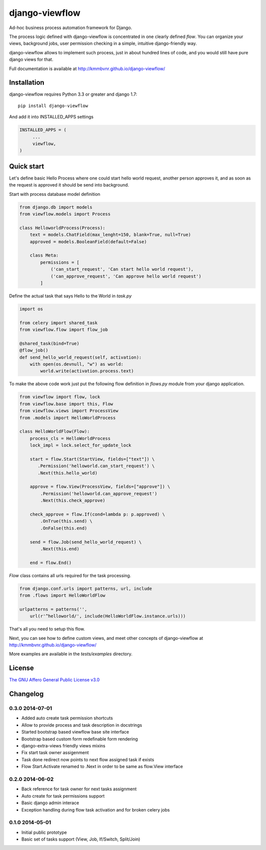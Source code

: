 ===============
django-viewflow
===============

Ad-hoc business process automation framework for Django.

.. image:: https://travis-ci.org/kmmbvnr/django-viewflow.svg
   :target: https://travis-ci.org/kmmbvnr/django-viewflow

.. image:: https://requires.io/github/kmmbvnr/django-viewflow/requirements.png?branch=master
   :target: https://requires.io/github/kmmbvnr/django-viewflow/requirements/?branch=master

.. image:: https://coveralls.io/repos/kmmbvnr/django-viewflow/badge.png?branch=master
   :target: https://coveralls.io/r/kmmbvnr/django-viewflow?branch=master

The process logic defined with django-viewflow is concentrated in one clearly defined `flow`.
You can organize your views, background jobs, user permission checking in a simple, intuitive django-friendly way.

.. image:: tests/examples/shipment/doc/ShipmentProcess.png
   :width: 400px

django-viewflow allows to implement such process, just in about hundred lines of code, and you would still have pure django views for that.

Full documentation is available at http://kmmbvnr.github.io/django-viewflow/

Installation
============

django-viewflow requires Python 3.3 or greater and django 1.7::

    pip install django-viewflow

And add it into INSTALLED_APPS settings

.. code-block:: python

    INSTALLED_APPS = (
         ...
         viewflow,
    )


Quick start
===========
Let's define basic Hello Process where one could start hello world request, another person approves it,
and as soon as the request is approved it should be send into background.

Start with process database model definition

.. code-block:: python

    from django.db import models
    from viewflow.models import Process

    class HelloworldProcess(Process):
        text = models.ChatField(max_lenght=150, blank=True, null=True)
        approved = models.BooleanField(default=False)

        class Meta:
            permissions = [
                ('can_start_request', 'Can start hello world request'),
                ('can_approve_request', 'Can approve hello world request')
            ]

Define the actual task that says Hello to the World in `task.py`

.. code-block:: python

    import os

    from celery import shared_task
    from viewflow.flow import flow_job

    @shared_task(bind=True)
    @flow_job()
    def send_hello_world_request(self, activation):
        with open(os.devnull, "w") as world:
            world.write(activation.process.text)


To make the above code work just put the following flow definition in `flows.py` module from your django application.

.. code-block:: python

    from viewflow import flow, lock
    from viewflow.base import this, Flow
    from viewflow.views import ProcessView
    from .models import HelloWorldProcess

    class HelloWorldFlow(Flow):
        process_cls = HelloWorldProcess
        lock_impl = lock.select_for_update_lock

        start = flow.Start(StartView, fields=["text"]) \
           .Permission('helloworld.can_start_request') \
           .Next(this.hello_world)

        approve = flow.View(ProcessView, fields=["approve"]) \
            .Permission('helloworld.can_approve_request')
            .Next(this.check_approve)

        check_approve = flow.If(cond=lambda p: p.approved) \
            .OnTrue(this.send) \
            .OnFalse(this.end)

        send = flow.Job(send_hello_world_request) \
            .Next(this.end)

        end = flow.End()

`Flow` class contains all urls required for the task processing.

.. code-block:: python

    from django.conf.urls import patterns, url, include
    from .flows import HelloWorldFlow

    urlpatterns = patterns('',
        url(r'^helloworld/', include(HelloWorldFlow.instance.urls)))


That's all you need to setup this flow.

Next, you can see how to define custom views, and meet other concepts of django-viewflow at
http://kmmbvnr.github.io/django-viewflow/

More examples are available in the `tests/examples` directory.


License
=======
`The GNU Affero General Public License v3.0 <https://www.gnu.org/copyleft/gpl.html>`_

Changelog
=========

0.3.0 2014-07-01
-----------------

* Added auto create task permission shortcuts
* Allow to provide process and task description in docstrings
* Started bootstrap based viewflow base site interface
* Bootstrap based custom form redefinable form rendering
* django-extra-views friendly views mixins
* Fix start task owner assigenment
* Task done redirect now points to next flow assigned task if exists
* Flow Start.Activate renamed to .Next in order to be same as flow.View interface


0.2.0 2014-06-02
----------------

* Back reference for task owner for next tasks assignment
* Auto create for task permissions support
* Basic django admin interace
* Exception handling during flow task activation and for broken celery jobs


0.1.0  2014-05-01
-----------------

* Initial public prototype
* Basic set of tasks support (View, Job, If/Switch, Split/Join)
